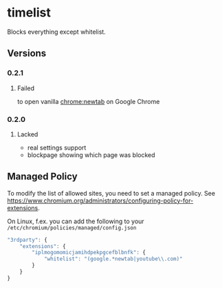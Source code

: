 * timelist
  Blocks everything except whitelist.

[[https://chrome.google.com/webstore/detail/jsguardian/iplmogomomicjamihdpekpgcefblbnfk][https://img.shields.io/chrome-web-store/v/iplmogomomicjamihdpekpgcefblbnfk.svg]]
** Versions
*** 0.2.1
**** Failed
     to open vanilla chrome:newtab on Google Chrome
*** 0.2.0
**** Lacked 
     - real settings support
     - blockpage showing which page was blocked
** Managed Policy
   To modify the list of allowed sites, you need to set a managed
   policy. See
   https://www.chromium.org/administrators/configuring-policy-for-extensions.

   On Linux, f.ex. you can add the following to your
   =/etc/chromium/policies/managed/config.json=

   #+BEGIN_SRC js
     "3rdparty": {
         "extensions": {
             "iplmogomomicjamihdpekpgcefblbnfk": {
                 "whitelist": "(google.*newtab|youtube\\.com)"
             }
         }
     }
   #+END_SRC
